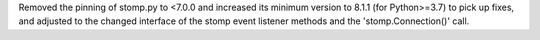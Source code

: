 Removed the pinning of stomp.py to <7.0.0 and increased its minimum version
to 8.1.1 (for Python>=3.7) to pick up fixes, and adjusted to the changed
interface of the stomp event listener methods and the 'stomp.Connection()' call.
